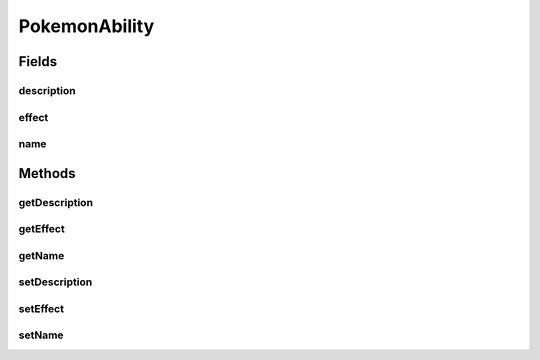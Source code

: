 PokemonAbility
==============

.. java:package:: org.jpokemon.api.abilities
   :noindex:

.. java:type:: public class PokemonAbility

   Defines an ability that a Pokémon may possess.

   :author: Zach Taylor

Fields
------
description
^^^^^^^^^^^

.. java:field:: protected String description
   :outertype: PokemonAbility

   Indicates the description of the ability

effect
^^^^^^

.. java:field:: protected AbilityEffect effect
   :outertype: PokemonAbility

   Indicates the effect of the ability.

name
^^^^

.. java:field:: protected String name
   :outertype: PokemonAbility

   Indicates the name of the ability.

Methods
-------
getDescription
^^^^^^^^^^^^^^

.. java:method:: public String getDescription()
   :outertype: PokemonAbility

   Gets the description of this ability.

getEffect
^^^^^^^^^

.. java:method:: public AbilityEffect getEffect()
   :outertype: PokemonAbility

   Gets the effect of this ability.

getName
^^^^^^^

.. java:method:: public String getName()
   :outertype: PokemonAbility

   Gets the name of this ability.

setDescription
^^^^^^^^^^^^^^

.. java:method:: public PokemonAbility setDescription(String description)
   :outertype: PokemonAbility

   Sets the description of this ability.

setEffect
^^^^^^^^^

.. java:method:: public PokemonAbility setEffect(AbilityEffect effect)
   :outertype: PokemonAbility

   Sets the effect of this ability.

setName
^^^^^^^

.. java:method:: public PokemonAbility setName(String name)
   :outertype: PokemonAbility

   Sets the name of this ability.

